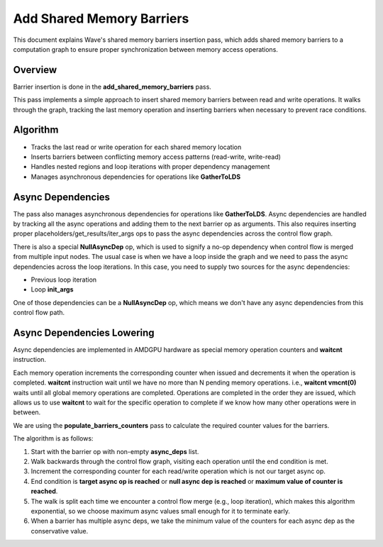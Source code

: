 Add Shared Memory Barriers
==========================

This document explains Wave's shared memory barriers insertion pass, which adds shared memory barriers to a computation graph to ensure proper synchronization between memory access operations.

Overview
--------

Barrier insertion is done in the **add_shared_memory_barriers** pass.

This pass implements a simple approach to insert shared memory barriers
between read and write operations. It walks through the graph, tracking the last
memory operation and inserting barriers when necessary to prevent race conditions.

Algorithm
---------

- Tracks the last read or write operation for each shared memory location
- Inserts barriers between conflicting memory access patterns (read-write, write-read)
- Handles nested regions and loop iterations with proper dependency management
- Manages asynchronous dependencies for operations like **GatherToLDS**


Async Dependencies
------------------

The pass also manages asynchronous dependencies for operations like **GatherToLDS**.
Async dependencies are handled by tracking all the async operations and adding them to the next barrier op as arguments.
This also requires inserting proper placeholders/get_results/iter_args ops to pass the async dependencies across the control flow graph.

There is also a special **NullAsyncDep** op, which is used to signify a no-op dependency when control flow is merged from multiple input nodes.
The usual case is when we have a loop inside the graph and we need to pass the async dependencies across the loop iterations.
In this case, you need to supply two sources for the async dependencies:

- Previous loop iteration
- Loop **init_args**

One of those dependencies can be a **NullAsyncDep** op, which means we don't have any async dependencies from this control flow path.

.. mermaid::
   :caption: Loop with async dependencies

   flowchart TD
    subgraph Loop
        IterArg-->Barrier
        Barrier~~~GatherToLDS
        GatherToLDS-->Output
        Output-->IterArg
    end
    init_args-->IterArg
    NullAsyncDep-->init_args


Async Dependencies Lowering
---------------------------

Async dependencies are implemented in AMDGPU hardware as special memory operation counters and **waitcnt** instruction.

Each memory operation increments the corresponding counter when issued and decrements it when the operation is completed.
**waitcnt** instruction wait until we have no more than N pending memory operations.
i.e., **waitcnt vmcnt(0)** waits until all global memory operations are completed.
Operations are completed in the order they are issued, which allows us to use **waitcnt** to wait for the specific operation to complete if we know how many other operations were in between.

We are using the **populate_barriers_counters** pass to calculate the required counter values for the barriers.

The algorithm is as follows:

1. Start with the barrier op with non-empty **async_deps** list.
2. Walk backwards through the control flow graph, visiting each operation until the end condition is met.
3. Increment the corresponding counter for each read/write operation which is not our target async op.
4. End condition is **target async op is reached** or **null async dep is reached** or **maximum value of counter is reached**.
5. The walk is split each time we encounter a control flow merge (e.g., loop iteration), which makes this algorithm exponential, so we choose maximum async values small enough for it to terminate early.
6. When a barrier has multiple async deps, we take the minimum value of the counters for each async dep as the conservative value.
